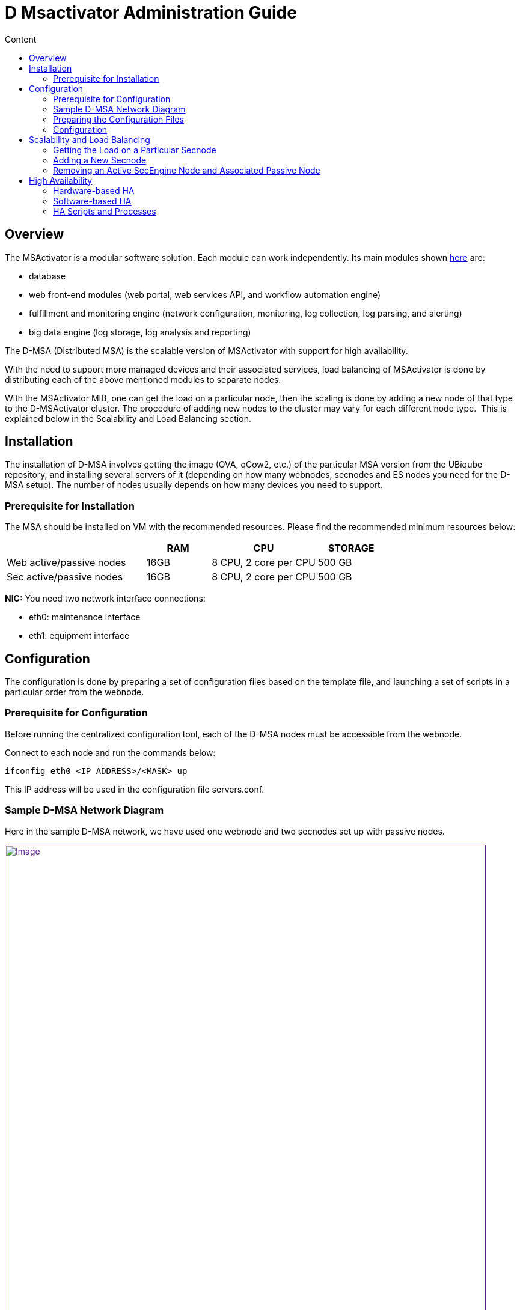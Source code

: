 = D Msactivator Administration Guide
:toc: left
:toc-title: Content
:imagesdir: ../../resources/
:ext-relative: adoc

[[main-content]]
[[D-MSActivatorAdministrationGuide-Overview]]
== Overview

The MSActivator is a modular software solution. Each module can work
independently. Its main modules shown
link:/documentation/d-msactivator-standard-architecture/[here] are:

* database
* web front-end modules (web portal, web services API, and workflow
automation engine)
* fulfillment and monitoring engine (network configuration, monitoring,
log collection, log parsing, and alerting)
* big data engine (log storage, log analysis and reporting)

The D-MSA (Distributed MSA) is the scalable version of MSActivator with
support for high availability. 

With the need to support more managed devices and their associated
services, load balancing of MSActivator is done by distributing each of
the above mentioned modules to separate nodes.  

With the MSActivator MIB, one can get the load on a particular node,
then the scaling is done by adding a new node of that type to the
D-MSActivator cluster. The procedure of adding new nodes to the cluster
may vary for each different node type.  This is explained below in the
[.underline]##Scalability and Load Balancin##g section.

[[D-MSActivatorAdministrationGuide-Installation]]
== Installation

The installation of D-MSA involves getting the image (OVA, qCow2, etc.)
of the particular MSA version from the UBiqube repository, and
installing several servers of it (depending on how many webnodes,
secnodes and ES nodes you need for the D-MSA setup). The number of nodes
usually depends on how many devices you need to support.  

[[D-MSActivatorAdministrationGuide-PrerequisiteforInstallation]]
=== Prerequisite for Installation

The MSA should be installed on VM with the recommended resources. Please
find the recommended minimum resources below:

[width="100%",cols="37%,17%,28%,18%",options="header",]
|===
a| a|
RAM

a|
CPU

a|
STORAGE

|Web active/passive nodes |16GB |8 CPU, 2 core per CPU |500 GB
|Sec active/passive nodes |16GB |8 CPU, 2 core per CPU |500 GB
|===

*NIC:* You need two network interface connections:

* eth0: maintenance interface
* eth1: equipment interface

[[D-MSActivatorAdministrationGuide-Configuration]]
== Configuration

The configuration is done by preparing a set of configuration files
based on the template file, and launching a set of scripts in a
particular order from the webnode.

[[D-MSActivatorAdministrationGuide-PrerequisiteforConfiguration]]
=== Prerequisite for Configuration

Before running the centralized configuration tool, each of the D-MSA
nodes must be accessible from the webnode.

Connect to each node and run the commands below:

[source,western]
----
ifconfig eth0 <IP ADDRESS>/<MASK> up
----

This IP address will be used in the configuration file servers.conf.

[[D-MSActivatorAdministrationGuide-SampleD-MSANetworkDiagram]]
=== Sample D-MSA Network Diagram

Here in the sample D-MSA network, we have used one webnode and two
secnodes set up with passive nodes.

link:[image:images/DMSA-Network.png[Image,width=800]]

[[D-MSActivatorAdministrationGuide-PreparingtheConfigurationFiles]]
=== [.inline-comment-marker]#Preparing the Configuration Files#

The D-MSA configuration templates are located in /opt/ubisysconf/ha/ of
MSA.

[[D-MSActivatorAdministrationGuide-Servers.conf]]
==== Servers.conf **

[[D-MSActivatorAdministrationGuide-Aprerequisiteforbuildingtheserver.conffileistohaveidentifiedallIPaddressesthataregoingtobeusedwithintheDMSAsetup.]]
===== A prerequisite for building the server.conf file is to have identified all IP addresses that are going to be used within the DMSA setup.

Below is a sample of servers.conf, based on the network diagram above.

Copy the template file to a new configuration file and adapt the
configuration based on your network.

*servers.conf*

[[highlighter_282961]]
link:#[?]

`                                                     `

`[Servers]`

`#The field Root Password will be automatically removed when applied ``as`
`password to the node.`

`#hostname; Node Type; PUBIP; PRIVIP; Root Password; Backup-Of; Backup-Sync-Time; Backup-Activation-Time; Svc Ip's; Svc to start; Vars to adapt`

`Web-``1``;GUI;``10.30``.``18.1``/``255.255``.``255.0``;``192.168``.``10.1``/``255.255``.``255.0``;;;;;svcip_gui;pack_gui;``var``_gui`

`Web-Rep-``1``;GUI;``10.30``.``18.2``/``255.255``.``255.0``;``192.168``.``10.2``/``255.255``.``255.0``;;Web-``1``;``5``;``5``;svcip_gui;pack_repgui;``var``_gui`

`Sec-``1``;SECENGINE;``10.30``.``18.4``/``255.255``.``255.0``;``192.168``.``10.4``/``255.255``.``255.0``;;;;;svcip_sec1;pack_sec;``var``_rep`

`Sec-Rep-``1``;REPORTING;``10.30``.``18.5``/``255.255``.``255.0``;``192.168``.``10.5``/``255.255``.``255.0``;;Sec-``1``;``5``;``5``;svcip_sec1;pack_rep;``var``_sec`

`Sec-``2``;SECENGINE;``10.30``.``18.7``/``255.255``.``255.0``;``192.168``.``10.7``/``255.255``.``255.0``;;;;;svcip_sec2;pack_sec;``var``_rep`

`Sec-Rep-``2``;REPORTING;``10.30``.``18.8``/``255.255``.``255.0``;``192.168``.``10.8``/``255.255``.``255.0``;;Sec-``2``;``5``;``5``;svcip_sec2;pack_rep;``var``_sec`

 

`[svcip_gui]`

`svcip=``10.30``.``18.3``/``255.255``.``255.0`

`eth0:``1``=``192.168``.``10.3``/``255.255``.``255.0`

 

`[svcip_sec1]`

`svcip=``10.30``.``18.6``/``255.255``.``255.0`

`eth0:``1``=``192.168``.``10.6``/``255.255``.``255.0`

 

`[svcip_sec2]`

`svcip=``10.30``.``18.9``/``255.255``.``255.0`

`eth0:``1``=``192.168``.``10.9``/``255.255``.``255.0`

 

`[``var``_gui]`

`UBI_VSOC_SUPPORT_SCAN=``0`

`UBI_VSOC_SYSLOG_NODE=``0`

 

`[``var``_rep]`

`UBI_VSOC_SYSLOG_NODE=``0`

 

`[``var``_sec]`

`UBI_VSOC_SYSLOG_NODE=``1`

`UBI_SYS_DEFAULT_GW=``10.30``.``18.254`

 

`[pack_gui]`

`start=tomcat`

`start=jboss`

`start=ubi-webconf`

`start=ubi-sms:smsbud`

`start=ubi-sms:named`

`start=ubi-sms:sms_sysstatd`

`start=ubi-dms`

`start=nfs`

`start=rpcbind`

`start=autofs`

 

`[pack_repgui]`

`start=tomcat`

`start=jboss`

`start=ubi-webconf`

`start=ubi-sms:named`

`start=ubi-sms:sms_sysstatd`

`start=ubi-dms`

`start=nfs`

`start=rpcbind`

`start=autofs`

 

`[pack_sec]`

`start=ubi-sms:sms_polld`

`start=ubi-sms:smsd`

`start=ubi-sms:sms_syslogd`

`start=ubi-sms:sms_parserd`

`start=ubi-sms:sms_agregatord`

`start=ubi-sms:sms_sysstatd`

`start=ubi-sms:``in``.tftpd`

`start=ubi-sms:named`

`start=ubi-dms`

`start=nfs`

`start=rpcbind`

`start=autofs`

 

`[pack_rep]`

`start=ubi-sms:named`

`start=nfs`

`start=rpcbind`

`start=autofs`

 

`[pack_neverstart]`

`start=ubi-filter`

servers.conf starting with ";" as delimiter of each configuration item,
with ordered manner.  

The below line represents all the configuration items. ** Each line
represents each node**.**

Configuration on is defined in order below:**

**# hostname;  Node Type; PUBIP;  PRIVIP;  Root Password;  Backup-Of; 
Backup-Sync-Time;  Backup-Activation-Time;  Svc Ip's;  Svc to start;
Vars to adapt**

**

Here are the roles of each field in each line:**

*hostname - * hostname of the node. It can be Web-1, Sec-1,Sec-2, ... it
can also be any name you want. Avoid using special characters at start
of the hostname.

*Node Type* - "GUI" for webnode types, "SECENGINE" for secnode types,
and "REPORTING" for passive type nodes for HA.

*PUBIP -* eth1 ip address/netmask of the node.**

*PRIVIP -* eth0 ip address/netmask of the node.

*Root Password -* if you want to change the root password of the node,
enter a root password here, otherwise leave it blank.

*Backup-Of - * node name of which this node acts as a backup of. Leave
it empty for active nodes.

*Backup-Sync-Time - * the** **time mentioned here is the time frequency
for replicating the files from active node to passive node. It has no
effect if the Backup-of item is empty.

*Backup-Activation-Time -* the time mentioned here is the time to wait
for the failover to occur when the active node has failed. This is used
by a passive node to make the decision.

**[.inline-comment-marker]#SvcIp - #**[.inline-comment-marker]##it is
usually the presentation of eth0:1 and eth1:1 ip of the node with
netmask, normally defined as svcip_guiX for Webnodes and svcip_secX for
secnodes.##

*Svc to start -* it provides what services to start, normally defined in
pack_gui for webnodes and pack_sec for secnodes.

*Vars to adapt -* variables that are specific to particular types of
nodes, normally defined in var_gui for webnodes and var_sec for
secnodes.

Below is the description for the use of each interface type in each of
the nodes:

*eth1* IP is defined in the *PUBIP* section of the server.conf file.
This interface is used as a backup for eth0. Communication will still be
available between the nodes through eth1, if eth0 is down. This
interface is also required to get connected to a failed node in case of
failover when eth0 down. This connection is to shutdown the interface
eth0:1 and eth1:1 on a failed node,  which will then be made up in
standby node.

. *eth0* IP is defined in the *PRIVIP* section of the server.conf file.
This interface is used to communicate between nodes securely. This
should not exposed to the outside.
. *eth0:1* is defined in [svcip_node] section of the server.conf file.
This interface is used for NFS mounting between the nodes. This IP will
be moved to the SecEngine passive node in failover in order to have a
mount point on the correct server.
. *eth1:1* is defined as svc_ip secion in the server.conf file. This
interface is for managing the device, and for the device to send
syslogs. This IP will also be moved to SecEngine passive node in
failover to have the device communication, and have the device send
syslog to the right node. In webnode, this interface is used to give the
customer access to the webportal.

D-MSA config script - config_networks.sh which does the network
configuration of DMSA based on the servers.conf file.

[[D-MSActivatorAdministrationGuide-Share.conf]]
==== *Share.conf*

In D-MSA, as each module is installed in a separate node, the files
created in one node are shared between the nodes for different
functionalities.

The file share is done by mounting the remote directory based on NFS.

The below diagram shows the mounting between different nodes and the
functionality for which the directories are mounted.

link:[image:images/Share_conf.png[Image,height=400]]

[[D-MSActivatorAdministrationGuide-/opt/fmc_repository]]
===== */opt/fmc_repository*

This is the directory where all the MSA repository files (objects,
templated, firmware, doc, etc.) are stored. This directory presents
locally on the MSA webnode and it allows the secnode to mount it on the
directory.  The SecEngine needs access to this folder for backend
operations, for example to generate configuration from the object and
update devices. The webnode needs this directory to enable the user to
create files under the MSA GUI repository. **

[[D-MSActivatorAdministrationGuide-/opt/fmc_entities]]
===== */opt/fmc_entities*

This is the directory where information regarding which repository files
are attached to which entity in MSA is stored. This directory is present
locally on the MSA webnode and it allows the secnode to mount it on that
directory. The SecEngine needs access to this directory for backend
operations. The webnode needs this directory to show the link between
different MSA entities and repository files in the MSA GUI. **

[[D-MSActivatorAdministrationGuide-/opt/svnroot]]
===== */opt/svnroot*

MSA has a change management module, which takes backups of device
configurations every day. It also takes every update from MSA, and also
updates outside of MSA. For this, MSA has its own SVN repository to
store the revisions of the device configuration backup. This is the
directory in which all the SVN revisions are stored. This directory is
originally present in webnode, and secnode is allowed to mount this
direrctory. The SecEngine stores all the device backup revision here.
The webnode needs this directory to show all backup revisions to the
user in the MSA GUI.**

[[D-MSActivatorAdministrationGuide-/opt/rrd]]
===== */opt/rrd*

In the MSA GUI device homepage, there is a list of graphs to show device
uptime, CPU, traffic, etc. These graphs are based on RRD files that the
SecEngine generates and are updated every minute based on device
response. It also stores the graphs generated from the MSA monitoring
profile. This directory is originally present in secnode and is allowed
to mount from webnode. **

[[D-MSActivatorAdministrationGuide-Sampleshare.conf.]]
===== Sample share.conf.  

It is not recommended to edit this configuration file.  **

*Share.conf*

[[highlighter_127670]]
link:#[?]

`                                                     `

`[GUI]`

`export(``700``:``751``)=/opt/fmc_repository`

`export(``700``:``751``)=/opt/fmc_entities`

`export(``700``:``751``)=/opt/svnroot`

`mount=SECENGINE(eth0:``1``):/opt/rrd;/opt/rrd/SECENGINE`

 

`[SECENGINE]`

`export(``700``:``751``)=/opt/rrd`

 

`mount=GUI(eth0:``1``):/opt/fmc_repository;/opt/fmc_repository`

`mount=GUI(eth0:``1``):/opt/fmc_entities;/opt/fmc_entities`

`mount=GUI(eth0:``1``):/opt/svnroot;/opt/svnroot`

 

 

`[REPORTING]`

 

`# export and mount also path on which I assume backup (``in` `this`
`case` `the sec-engine part)`

`export(``700``:``751``)=/opt/rrd`

 

`mount=GUI(eth0:``1``):/opt/fmc_repository;/opt/fmc_repository`

`mount=GUI(eth0:``1``):/opt/fmc_entities;/opt/fmc_entities`

`mount=GUI(eth0:``1``):/opt/svnroot;/opt/svnroot`

* *export* is what is exported from all nodes' corresponding on node
type.
* *mount* is what is mounted by all nodes' corresponding on node type.

Based on the above config file, export config (permission for mount) of
the NFS mount is defined in /etc/fstab in each node.

[[D-MSActivatorAdministrationGuide-Autofs]]
===== *Autofs*

The mount between nodes is done both automatically and on demand. That
is, the directory is automatically mounted when the user or application
accesses this folder. For example, /opt/rrd/Sec-x is mounted when the
MSA GUI user is in the device home page, where RRD graphs are displayed.
For this, MSA uses Linux Autofs. The configuration of Autofs is defined
in each node. It is done by D-MSA config script: config_share.sh. The
config files for different nodes are below:

[[D-MSActivatorAdministrationGuide-Configfileforwebnodes]]
===== *Config file for webnodes*

....
/etc/auto.master
....

....
/etc/auto.GUI
....

[[D-MSActivatorAdministrationGuide-Configfileforsecnodes]]
===== *Config file for secnodes*

....
/etc/auto.master
....

....
/etc/auto.SECENGINE
....

[[D-MSActivatorAdministrationGuide-Sync.conf]]
==== *Sync.conf*

This file defines what are the list of directories to sync from the
active to the passive nodes. This is to make sure, that in the case of
failover, the passive (standby) node has the same update file as the
active node. Normally the directory to sync is the directory which has
dynamic data, meaning not delivered from the UBiqube package, but is
created as part of the application.

This configuration file is used by a script ha-sync.sh. This script
usually runs in passive node by a cron every minute. This script does
the sync of files between active and passive nodes.  This conf is only
used when D-MSA HA is enabled.

[[D-MSActivatorAdministrationGuide-Samplesync.conf]]
===== Sample sync.conf

*sync.conf*

[[highlighter_715123]]
link:#[?]

`                                                     `

`[REPORTING]`

`rsync=SECENGINE:/opt/sms/routerlogs/`

`rsync=SECENGINE:/opt/sms/spool/parser/`

`rsync=SECENGINE:/opt/rrd/`

`rsync=SECENGINE:/opt/sms/bin/php/`

`rsync=SECENGINE:/opt/sms/share/configuration-pattern/`

`rsync=SECENGINE:/opt/sms/templates/conf/custom/`

 

`[GUI]`

`rsync=GUI:/opt/fmc_repository/`

`rsync=GUI:/opt/fmc_entities/`

`rsync=GUI:/opt/svnroot/`

Log for the file synchronization:

....
/opt/ubisysconf/ha/logs/ha_sync.log
....

[[D-MSActivatorAdministrationGuide-Variables2adapt.conf]]
==== Variables2adapt.conf

This file is used to adapt the main configuration file
*/opt/configurator/vars.ctx* before copying the node specific ones to
their destination nodes.

Some variables are exported and can be re-used dynamically:

* NAMESERVER
* PUBIP
* SVCIP
* PRIVIP
* ROOTPSWD

Theses variables were those defined on each line of *servers.conf*

[[D-MSActivatorAdministrationGuide-Samplevariables2adapt.conf]]
===== Sample variables2adapt.conf

*variables2adapt.conf*

[[highlighter_739169]]
link:#[?]

`                                                     `

`# VARIABLE=x.y.z`

`# EXPOSED VARIABLES:`

`#`

`# ${NAMESERVER}`

`# ${PUBIP}`

`# ${SVCIP}`

`# ${PRIVIP}`

`# ${PUBIPV6}`

`# ${MASKV6}`

`# ${GWV6}`

 

`UBI_SMS_DISASTER_SVCIP=${SVCIP}`

`UBI_SMS_FTPSERVER_SVCIP=${SVCIP}`

`UBI_SMS_IPSECGW_SVCIP=${SVCIP}`

`UBI_SMS_SVCIP=${SVCIP}`

`UBI_SMS_SYSLOG_DISASTER_SVCIP=${SVCIP}`

`UBI_SMS_SYSLOG_SVCIP=${SVCIP}`

`UBI_SMS_SYSLOG_PUBIP=${SVCIP}`

`UBI_SMS_PRIVIP=${SVCIP}`

`UBI_SMS_PUBIP=${SVCIP}`

`UBI_VSOC_SES_SVCIP=${SVCIP}`

`UBI_SYS_EQUIPMENTS_NAT_IP=${SVCIP}`

 

`UBI_VSOC_MAINTENANCEIP=${PRIVIP}`

`UBI_SYS_MAINTENANCE_IP=${PRIVIP}`

`UBI_SYS_MAINTENANCE_MASK=${PRIVMASK}`

 

`UBI_SYS_EQUIPMENTS_IP=${PUBIP}`

`UBI_SYS_EQUIPMENTS_MASK=${PUBMASK}`

 

`UBI_SYS_EQUIPMENTS_IPV6=${PUBIPV6}`

`UBI_SYS_EQUIPMENTS_MASKV6=${MASKV6}`

`UBI_SYS_DEFAULT_GWV6=${GWV6}`

 

`UBI_CENTRALIZED_NODE_NAME=web-``1`

`UBI_DISTRIBUTED_SMSD=``1`

`UBI_VSOC_IS_DMSA_NODE=``1`

 

`UBI_VSOC_NAME=${NAMESERVER}`

`SMARTSOC_TLA=${NAMESERVER}`

 

`UBI_SVN_PRIVIP=``192.169``.``10.3`

[[D-MSActivatorAdministrationGuide-Configuration.1]]
=== Configuration

[[D-MSActivatorAdministrationGuide-ConfigFiles]]
==== Config Files****

. Copy servers.conf.sample to servers.conf and adapt the configuration
according to your network.
. Copy share.conf.sample to share.conf.
. Copy sync.conf.sample to sync.conf.
. Copy variables2adapt.conf.sample to variables2adapt.conf.

[[D-MSActivatorAdministrationGuide-ConfigScripts]]
==== Config Scripts****

The configuration can be done by launching a set of scripts from the
webnode, which is the centralized node.    

The scripts should be launched in the specific order below. All scripts
are stored in /opt/ubisysconf/ha/ directory of the webnode.     

This information is also stored in the README file in that directory.

[width="100%",cols="19%,81%",options="header",]
|===
a|
script

a|
description

|*sanity_tests.sh* |Will check the connectivity between nodes and will
create and exchange ssh keys between all the nodes. Also will check the
rpm are at the same level on each node. For this script works well the
following command is needed : _touch /opt/ubiqube/license_

|*config_stop_all.sh* |Will stop all UBiqube services on selected nodes
(all by default), will stop cron job of 'NFS mount checking' and unmount
everything.This script must be launched if you want to change the
network configuration or change NFS sharing.Deactivate all chkconfig to
be sure that no services will restart.

|*config_vctx.sh* a|
Will create and deploy the file /opt/configurator/vars.UBIqube.net.ctx
on all nodes.

Will transfer the UBiqube license file to all the nodes, will copy all
D-MSA configurations (servers.conf, sync.conf, share.conf,
variable2adapt.conf) to all the nodes in D-MSA.

|*config_network.sh* |Will set up networks files on all nodes (interface
files, /etc/hosts).****Avoid launching this script on a deployed D-MSA
since it will launch ubisysconf, configure, and restart the network. **
This script uses servers.conf file to configure the D-MSA network.

|*config_checkconfig.sh* a|
Will setup the chkconfig system to start automatically needed services
on all nodes. ** *                                                *

It is responsible for the activation and the deactivation service based
on the node type.

|*config_shares.sh* |Will setup export/fstab files on all nodes.****Will
setup autofs config files.

|*config_restart_all.sh* |Will re-activate cron job for NFS mount
checking and remount everything.****You may use --reboot.  In this case,
the cron job of the NFS sharing checker will be set and reboot-only will
occur.
|===

Once all the configuration steps are done, you can verify the D-MSA
setup status by the command *check_dmsa_status.*

[[D-MSActivatorAdministrationGuide-ScalabilityandLoadBalancing]]
== Scalability and Load Balancing

[[D-MSActivatorAdministrationGuide-GettingtheLoadonaParticularSecnode]]
=== Getting the Load on a Particular Secnode

When a customer is created in MSA, the customer is assigned to a
particular secnode and all customer devices will be managed by this
secnode. This assignment is done on a less-loaded-node basis: the
selected secnode is the one with the smallest number of devices
assigned.

The number of customers assigned to a particular node:

*# /opt/base/tools/dmsaNodes.sh -L*

The number of devices assigned to particular node:

*# sdlist*

The load on a secnode depends on the number of managed devices, but also
on the number of services associated with the devices.

[[D-MSActivatorAdministrationGuide-AddingaNewSecnode]]
=== Adding a New Secnode

A new node will allow you to scale up along with the number of managed
devices. The steps for adding a new node to D-MSA are:

. Having the new MSA node installed from OVA or any other type of image.
. If the above install doesn't create a node with same version as other
nodes in D-MSA, install the upgrade version as in the other node of
D-MSA, by upgrading with bin.
. Configure the eth0 interface manually for the webnode to connect to it
for configuration.
. Adapt servers.conf in the Webnode to add this new node in D-MSA.
. Launch D-MSA config scripts as explained in the section #6.4.2 . with
node name defined in the servers.conf as a parameter to the script.

....
sh /opt/ubisysconf/ha/script_name.sh  –n Sec-3
....

The script above only configures Sec-3 and Sec-Rep-3 nodes, as part of
adding the new node.

If you add a new SecEngine node, launch the below script from the Sec-3
active node to register the node in the database:

[source,western]
----
Sec-3# /opt/base/tools/SetMsaNodeInDb.sh
----

[[D-MSActivatorAdministrationGuide-RemovinganActiveSecEngineNodeandAssociatedPassiveNode]]
=== Removing an Active SecEngine Node and Associated Passive Node

Before removing a SecEngine node, you have to either delete the customer
assigned to it or move the customers to another SecEngine node. We can
find the customer associated with that Secnode by the script:

[source,western]
----
/opt/base/tools/dmsaNode.sh –L from Webnode. 
----

*How to move a customer from one SecEngine node to another node*

Below is the procedure to remove Sec-2:

[[D-MSActivatorAdministrationGuide-Migrate1customertoSec-1]]
==== Migrate 1 customer to Sec-1

[source,western]
----
[root@Web-1 ~]# /opt/ubi-jentreprise/bin/api/customer/attachCustomerIdToSecNode.sh 42 Sec-1
----

Where 42 is the customer ID.

Sec-1 is the node name for which the customer has to be moved.

[[D-MSActivatorAdministrationGuide-DetachoperatorfromSec-2]]
==== Detach operator from Sec-2

[root@Web-1 ~]#
/opt/ubi-jentreprise/bin/api/operator/detachOperatorPrefixFromSecNode.sh
OPT Sec-2

OPT is operator prefix

Sec-2 is the node name, from which the operator should be detached.

[[D-MSActivatorAdministrationGuide-AttachoperatortoSec-1]]
==== *Attach operator to Sec-1*

[root@Web-1 ~]#
/opt/ubi-jentreprise/bin/api/operator/attachOperatorPrefixFromSecNode.sh
PRN Sec-1

OPT is the operator prefix, which needs to be attached to another
secnode.

Sec-1 is the node name to which an OPT operator is to be attached.

[[D-MSActivatorAdministrationGuide-Manuallyremovesec-2]]
==== *Manually remove sec-2*

[[D-MSActivatorAdministrationGuide-RemovefromDB]]
===== *Remove from DB*

[source,western]
----
[root@postgre-ha-peer1 ~]# su - postgres
----

[source,western]
----
-bash-4.2$ psql -d POSTGRESQL -U postgres
----

[source,western]
----
POSTGRESQL=# delete from redone.dmsa_node where node_id=2;
----

[source,western]
----
POSTGRESQL=#
----

The node ID can be gotten from dmsaNodes.sh script

[[D-MSActivatorAdministrationGuide-RemoveAssociatedPassivenode(ifany)]]
==== *Remove Associated Passive node (if any)*

[source,western]
----
POSTGRESQL=# select repnode_id from redone.dmsa_node where node_id=2 ;
----

[source,western]
----
repnode_id
----

[source,western]
----
2
----

[source,western]
----
POSTGRESQL=# delete from redone.dmsa_rep_node where repnode_id=2;
----

[[D-MSActivatorAdministrationGuide-Removetheentryinserver.conf]]
==== R**emove the entry in server.conf**

[source,western]
----
#Sec-2;SECENGINE;10.30.18.4/255.255.255.0;192.168.10.4/255.255.255.0;;;;;svcip_sec2;pack_sec;var_sec
----

[source,western]
----
#Sec-Rep-2;REPORTING;10.30.18.5/255.255.255.255.0;192.168.10.4/255.255.255.0;;Sec-2;5;5;svcip_sec2;pack_sec;var-rep
----

[[D-MSActivatorAdministrationGuide-HighAvailability]]
== High Availability

The Distributed MSActivator is designed to support high availability
with automatic failover.

The HA implementation is based on redundancy, failover, spanning from
the network to the software, including the hardware.

[[D-MSActivatorAdministrationGuide-Hardware-basedHA]]
=== Hardware-based HA

All servers have a redundant power supply and RAID storage disks.

[[D-MSActivatorAdministrationGuide-Software-basedHA]]
=== Software-based HA

MSActivator modules run as Linux services. All MSActivator software
modules have watchdogs that monitor the services and restart them in
case of software failure.

Note that software failure is most of the time due to bugs in the code.
The UBiqube Quality and Assurance team tracks identified bugs and
provides patches to fix these issues.

MSActivator modules are distributed across servers. Each server can have
one of the following roles:

* SecEngine active node
* SecEngine passive node
* Web portal active node
* Web portal passive node

As described in the architecture diagrams, the SecEngine active node and
the SecEngine passive node always work in pairs.

In case of failure of the active node, the passive node takes over by
starting the SecEngine services and getting the IP connectivity.

[[D-MSActivatorAdministrationGuide-SecEngineActive/SecEnginePassiveHAusecasesbelow:]]
==== SecEngine Active/SecEngine Passive HA use cases below:

[[D-MSActivatorAdministrationGuide-Case1:StandardOperation]]
===== [.inline-comment-marker]#Case 1: Standard Operation#

The SecEngine active and passive node are both connected to the
interconnection network and the management network.

The SecEngine active node runs its application services that are bound
to the Service IP#1, i.e. on *eth1:1* interface.

link:[image:images/image2018-10-22_19-56-5.png[Image,width=800]]

[[D-MSActivatorAdministrationGuide-Case2:ManagementNetworkFailure]]
===== Case 2: Management Network Failure

In case of management network failure detected by the *HA monitoring
tools* that run on the SecEngine passive node, the SecEngine passive
node server takes over the SecEngine active node service and activates
the Service IP#1 on its network interface.

The SecEngine passive node now runs the services of the SecEngine active
node.

CPE management and monitoring is available.

The SecEngine passive node server sends an email to notify the MSA
administrator about the failover.

link:[image:images/image2018-10-22_19-59-55.png[Image,width=800]]

[[D-MSActivatorAdministrationGuide-Case3:InterconnectionNetworkFailure]]
===== Case 3: Interconnection Network Failure

Similar to case #2

link:[image:images/image2018-10-22_20-2-36.png[Image,width=800]]

[[D-MSActivatorAdministrationGuide-Case4:ServerFailure]]
===== Case 4: Server Failure

The SecEngine active node goes down (e.g. an OS failure or the
motherboard failure).

The SecEngine passive node detects this and the actions are similar to
Case 2 and Case 3.

link:[image:images/image2018-10-22_20-5-19.png[Image,width=800]]

[[D-MSActivatorAdministrationGuide-Case5:MSASoftwareServiceFailure]]
===== Case 5: MSA Software Service Failure

The service watchdog detects the failure, restarts the service and sends
an email to notify the MSA administrator.

<

link:[image:images/image2018-10-22_20-8-55.png[Image,width=800]]

[[D-MSActivatorAdministrationGuide-Case6:MSAUnrecoverableSoftwareServiceFailure]]
===== Case 6: MSA Unrecoverable Software Service Failure

In some cases, if the MSA service couldn't be restarted by the watchdog,
and it will remain down, and HA failover occurs as in Case 2 and Case 3.

link:[image:images/Service_failure.png[Image,width=800]]

[[D-MSActivatorAdministrationGuide-HAScriptsandProcesses]]
=== HA Scripts and Processes

The HA is divided in two process:

. Synchronization process
. Failover process

[[D-MSActivatorAdministrationGuide-SynchronizationProcess]]
==== Synchronization Process

Every minute, a synchronization script is launched. It checks the need
for synchronization and starts the synchronization only if the time
defined in *server.conf* is reached. The folder and hosts impacted by
the synchronization are defined in the file *sync.conf,* please see the
section
*link:../Administration/Installation%20and%20Configuration/d-msactivator-administration-guide.adoc[6.3.3] *
for more detail on sync.conf.

*/opt/ubisysconf/ha/ha-sync.sh*

This script is called by cron.d every minute by the SecEngine passive
node. It increments a counter, and once the synchronization time is
reached, the synchronization occurs.

The period (in minutes) between each synchronization is defined in the
file *server.conf*. In the example below files get synchronized from
Sec-1 to Sec-Rep-1 every 5 minutes.

link:[image:images/sync_time.png[Image,width=800]]

The synchronization logs can be seen in the file
*/opt/ubisysconf/ha/logs/ha_sync.log* on the passive node. Once the
passive becomes active due to failover, the synchronization process
stops.

Backup sync time can be modified by editing the servers.conf file and
launch the below script from the webnode.

*sh /opt/ubisysconf/ha/config_vctx.sh*

[[D-MSActivatorAdministrationGuide-FailoverProcess]]
===== Failover Process 

Every minute, on theSecEngine passive node, a script
(/opt/ubisysconf/ha/ha-backup.sh) is launched by cron.d to check the
interface status and service status on its active node.

*/opt/ubisysconf/ha/ha-backup.sh*

Counter: /opt/ubisysconf/ha/counter.num

If their counterpart is down (service xxx status returns anything but
0), a counter is incremented.

Once the counter is greater than the value defined in the configuration
file *server.conf*, the SecEngine passive node takes over the services.

Here is the flow for D-MSA HA failover:

link:[image:images/DMSA_HA-FLOW.png[Image,width=800]]

In the configuration below, Sec-Rep-1 is the backup of Sec-1 and backup
activation time is five minutes, therefore the failover process will
happen after a five minute wait and will test the active SecEngine node
status.

link:[image:images/backup_time.png[Image,height=130]]

The HA monitoring logs are available in this file
/opt/ubi-sysconf/ha/logs/ha_backup.log.

[[D-MSActivatorAdministrationGuide-FailoverProcessSteps]]
====== Failover Process Steps

As part of the failover process, the actions below are carried out by a
monitoring standby node.

. Connect to the active node through one of the reachable interfaces.
. If step 1 is successful, the below steps are carried out. If not, do
nothing (if neither of the interfaces are reachable).
. Shut down all the services on the active node.
. Make serviceIP down on the active node and make it up on the local
node.
. Create a file ha.backupmode in directory /opt/ubisysconf/ha/ to
confirm that this local node is in backup mode.
. Adapt vars.ctx file
. Stop syncing the files from the active node
. Set local node status as "active failover"  in DB by launching the
script ("/opt/base/tools/SetRepNodeInDb.sh Sec-1 Sec-Rep-1 1")
. Send HA failover log to Elasticsearch
. Send mail about HA failover to D-MSA adminstrator mail ID- defined in
configurator on UBI_MAIL_SERVERADMIN

[[D-MSActivatorAdministrationGuide-RevertingFailover]]
====== Reverting Failover

Reverting failover is to make the failed node active again and backup
node (standby) as passive again. Assuming Sec-1 node failed and
Sec-Rep-1 took over its IP and service on HA failover, once the issue is
fixed on Sec-1, to make Sec-1 active and Sec-Rep-1 passive, we need to
launch the below script from Sec-Rep-1.

....
/opt/ubisysconf/ha/revert_failover.sh
....

Prerequisites for this script, if the failover happens in the case of
network interface failure, we have to make the failed interface up on
the failed node before running the script. If the failover happened
because of unrecoverable service down, a manual check needs to done to
fix it.

This script does the following steps from Sec-Rep-1

. Shutdown the service IP locally and make it up on the original active
Sec-1.
. Sync the files that are updated in Sec-Rep-1 during the time it was
active to the original active node Sec-1.
. Shutdown the services locally and activate the service on the original
active node Sec-1.
. Remove the file ha.backup mode created during the failover process so
that the local node will start monitoring the node Sec-1 which is going
to be active.
. Reactivate the cron to start syncing the files from the node Sec-1
which is going to be active.
. Adapt vars.ctx file
. Set this local node status to "passive" in DB, by running the script
"*/opt/base/tools/SetRepNodeInDb.sh Sec-1 Rep-1 2*" from Sec-Rep-1.
. Set the original node status to "active" in DB, by running the script
"*/opt/base/tools/SetMsaNodeInDb.sh*" from Sec-1.

[[D-MSActivatorAdministrationGuide-DeactivatingtheHAFailover]]
====== Deactivating the HA Failover

This is done by simply removing the backup section in servers.conf in
the webnode and launching the below script from the webnode.

sh /opt/ubisysconf/ha/config_vctx.sh

[[D-MSActivatorAdministrationGuide-DeactivatingtheHAFailoverTemporarilyforUpgradeProcessandActivatingBack]]
====== *Deactivating the HA Failover Temporarily for Upgrade Process and Activating Back*

While upgrading the D-MSA nodes the service will restart. Just to make
sure HA failover does not happen that time, deactivate HA failover
temporarily by creating a file with the below command in the passive
node

[source,western]
----
#touch /opt/ubisysconf/ha/ha.backupmode
----

After the upgrade process is complete, all the services are up, in order
to activate the HA failover again remove the file using the below
command in the passive node

[source,western]
----
#rm –f /opt/ubisysconf/ha/ha.backupmode
----

[[D-MSActivatorAdministrationGuide-HAstatusinGUI-ncroot->Maintenance->Systemadministration->DMSAstatus]]
====== HA status in GUI - ncroot->Maintenance->System administration ->DMSA status

The following describes how each status is set in DB.

[[D-MSActivatorAdministrationGuide-SecEngineStatus]]
======= *Sec Engine Status*

The centralized node, which is a webnode, will monitor the active
SecEngine status using the following script:

/opt/dms/bin/dsmsIsAlive.sh run every minutes

The log file is available here:

[source,western]
----
[root@Web bin]# tail -F /opt/dms/logs/dsmsIsAlive.log
----

[source,western]
----
Node Sec (172.10.15.190) isalive 1
----

[[D-MSActivatorAdministrationGuide-HAFailoverStatus&NodeName&NodeIP]]
======= *HA Failover Status & Node Name & Node IP*

All three statuses are set by the script which is run manually during
the initial D-MSA setup.

For Active Node

[source,western]
----
[root@Sec-1]# /opt/base/tools/SetMsaNodeInDb.sh
----

The above script should be the only one from the active node.

For Passive Node

[source,western]
----
[root@Sec-Rep-1]# /opt/base/tools/SetRepNodeInDb.sh Sec-1 Sec-Rep-1 2
----

Sec-Rep-1 is the passive node name.

Sec-1 is the active node for this passive node.

2 - to set passive status.

The above script should be the only one from the passive node.

